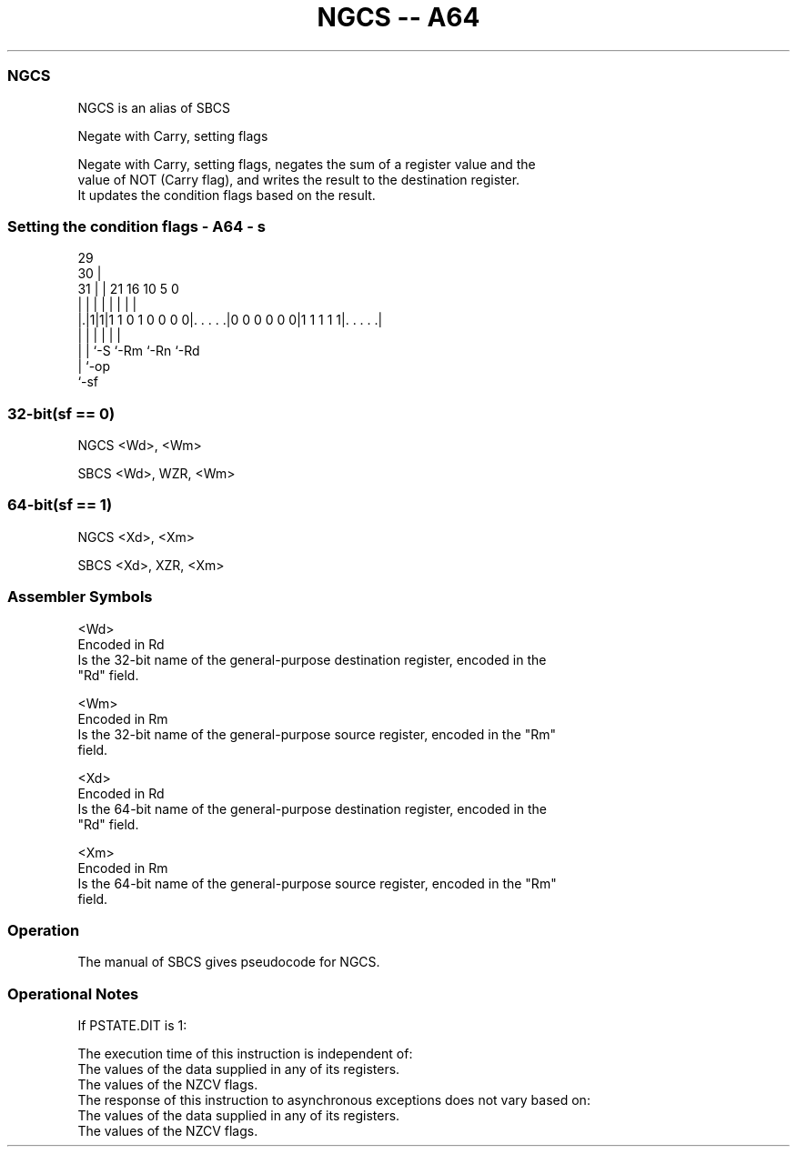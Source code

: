 .nh
.TH "NGCS -- A64" "7" " "  "alias" "general"
.SS NGCS
 NGCS is an alias of SBCS

 Negate with Carry, setting flags

 Negate with Carry, setting flags, negates the sum of a register value and the
 value of NOT (Carry flag), and writes the result to the destination register.
 It updates the condition flags based on the result.



.SS Setting the condition flags - A64 - s
 
                                                                   
       29                                                          
     30 |                                                          
   31 | |              21        16          10         5         0
    | | |               |         |           |         |         |
  |.|1|1|1 1 0 1 0 0 0 0|. . . . .|0 0 0 0 0 0|1 1 1 1 1|. . . . .|
  | | |                 |                     |         |
  | | `-S               `-Rm                  `-Rn      `-Rd
  | `-op
  `-sf
  
  
 
.SS 32-bit(sf == 0)
 
 NGCS  <Wd>, <Wm>
 
 SBCS <Wd>, WZR, <Wm>
.SS 64-bit(sf == 1)
 
 NGCS  <Xd>, <Xm>
 
 SBCS <Xd>, XZR, <Xm>
 

.SS Assembler Symbols

 <Wd>
  Encoded in Rd
  Is the 32-bit name of the general-purpose destination register, encoded in the
  "Rd" field.

 <Wm>
  Encoded in Rm
  Is the 32-bit name of the general-purpose source register, encoded in the "Rm"
  field.

 <Xd>
  Encoded in Rd
  Is the 64-bit name of the general-purpose destination register, encoded in the
  "Rd" field.

 <Xm>
  Encoded in Rm
  Is the 64-bit name of the general-purpose source register, encoded in the "Rm"
  field.



.SS Operation

 The manual of SBCS gives pseudocode for NGCS.

.SS Operational Notes

 
 If PSTATE.DIT is 1: 
 
 The execution time of this instruction is independent of: 
 The values of the data supplied in any of its registers.
 The values of the NZCV flags.
 The response of this instruction to asynchronous exceptions does not vary based on: 
 The values of the data supplied in any of its registers.
 The values of the NZCV flags.
